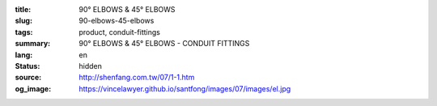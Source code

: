 :title: 90° ELBOWS & 45° ELBOWS
:slug: 90-elbows-45-elbows
:tags: product, conduit-fittings
:summary: 90° ELBOWS & 45° ELBOWS - CONDUIT FITTINGS
:lang: en
:status: hidden
:source: http://shenfang.com.tw/07/1-1.htm
:og_image: https://vincelawyer.github.io/santfong/images/07/images/el.jpg
